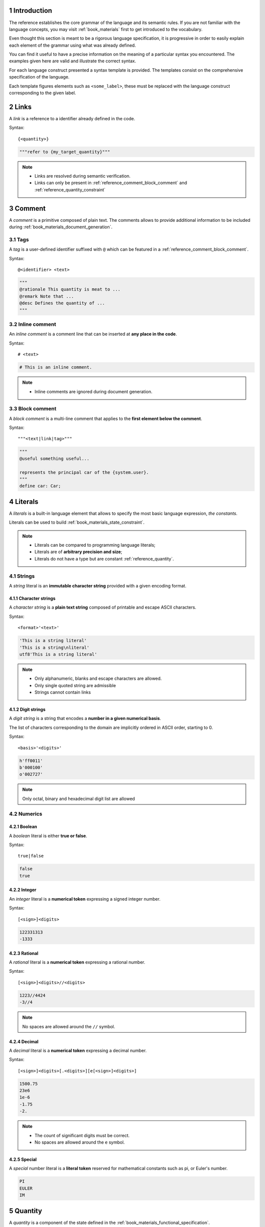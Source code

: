 .. sectnum::

Introduction
################################################################################################

The reference establishes the core grammar of the language and its semantic rules.
If you are not familiar with the language concepts, you may visit :ref:`book_materials` first 
to get introduced to the vocabulary.

Even thought this section is meant to be a rigorous language specification, 
it is progressive in order to easily explain each element of the grammar using what was already defined.

You can find it useful to have a precise information on the meaning of a particular syntax you encountered.
The examples given here are valid and illustrate the correct syntax.

For each language construct presented a syntax template is provided. 
The templates consist on the comprehensive specification of the language.

Each template figures elements such as ``<some_label>``, these must be replaced with the language
construct corresponding to the given label. 

.. _reference_links:

Links
################################################################################################

A *link* is a reference to a identifier already defined in the code.

Syntax::

    {<quantity>}

.. code-block:: func

    """refer to {my_target_quantity}"""

.. note::
    
    * Links are resolved during semantic verification.
    * Links can only be present in :ref:`reference_comment_block_comment` and :ref:`reference_quantity_constraint`


.. _reference_comment:

Comment
################################################################################################

A *comment* is a primitive composed of plain text.
The comments allows to provide additional information to be included during :ref:`book_materials_document_generation`.

.. _reference_comment_tags:

Tags
================================================================================================

A *tag* is a user-defined identifier suffixed with ``@`` which can be featured in a :ref:`reference_comment_block_comment`.

Syntax::

    @<identifier> <text>

.. code-block:: func

    """
    @rationale This quantity is meat to ...
    @remark Note that ...
    @desc Defines the quantity of ...
    """

.. _reference_comment_inline_comment:

Inline comment
================================================================================================

An *inline comment* is a comment line that can be inserted at **any place in the code**.

Syntax::

    # <text>

.. code-block:: func

    # This is an inline comment.

.. note:: 

    * Inline comments are ignored during document generation.

.. _reference_comment_block_comment:

Block comment
================================================================================================

A *block comment* is a multi-line comment that applies to the **first element below the comment**.

Syntax::

    """<text|link|tag>"""

.. code-block:: func

    """
    @useful something useful...

    represents the principal car of the {system.user}.
    """
    define car: Car;


.. _reference_literals:

Literals
################################################################################################

A *literals* is a built-in language element that allows to specify the most basic language expression, *the constants*.

Literals can be used to build :ref:`book_materials_state_constraint`.

.. note:: 

    * Literals can be compared to programming language literals;
    * Literals are of **arbitrary precision and size**;
    * Literals do not have a type but are constant :ref:`reference_quantity`.

.. _reference_literals_string:

Strings
================================================================================================

A *string* literal is an **immutable character string** provided with a given encoding format.

Character strings
''''''''''''''''''''''''''''''''''''''''''''''''''''''''''''''''''''''''''''''''''''''''''''''''

A *character string* is a **plain text string** composed of printable and escape ASCII characters.

Syntax::

    <format>'<text>'

.. code-block:: func

    'This is a string literal'
    'This is a string\nliteral'
    utf8'This is a string literal'

.. note:: 
    
    * Only alphanumeric, blanks and escape characters are allowed.
    * Only single quoted string are admissible
    * Strings cannot contain links

Digit strings
''''''''''''''''''''''''''''''''''''''''''''''''''''''''''''''''''''''''''''''''''''''''''''''''

A *digit string* is a string that encodes a **number in a given numerical basis**.

The list of characters corresponding to the domain are implicitly ordered in ASCII order, starting to 0.

Syntax::

    <basis>'<digits>'

.. code-block:: func

    h'ff0011'
    b'000100' 
    o'002727'

.. note:: 

    Only octal, binary and hexadecimal digit list are allowed

Numerics
================================================================================================

Boolean
''''''''''''''''''''''''''''''''''''''''''''''''''''''''''''''''''''''''''''''''''''''''''''''''

A *boolean* literal is either **true or false**.

Syntax::

    true|false


.. code-block:: func

    false
    true

Integer
''''''''''''''''''''''''''''''''''''''''''''''''''''''''''''''''''''''''''''''''''''''''''''''''

An *integer* literal is a **numerical token** expressing a signed integer number.

Syntax::

    [<sign>]<digits>

.. code-block:: func

    122331313
    -1333

Rational
''''''''''''''''''''''''''''''''''''''''''''''''''''''''''''''''''''''''''''''''''''''''''''''''

A *rational* literal is a **numerical token** expressing a rational number.

Syntax::

    [<sign>]<digits>//<digits>

.. code-block:: func

    1223//4424
    -3//4

.. note:: 

    No spaces are allowed around the ``//`` symbol.

Decimal
''''''''''''''''''''''''''''''''''''''''''''''''''''''''''''''''''''''''''''''''''''''''''''''''

A *decimal* literal is a **numerical token** expressing a decimal number.

Syntax::

    [<sign>]<digits>[.<digits>][e[<sign>]<digits>]

.. code-block:: func

    1500.75
    23e6
    1e-6
    -1.75
    -2.

.. note:: 
    
    * The count of significant digits must be correct.
    * No spaces are allowed around the ``e`` symbol.

Special
''''''''''''''''''''''''''''''''''''''''''''''''''''''''''''''''''''''''''''''''''''''''''''''''

A *special* number literal is a **literal token** reserved for mathematical constants such as pi,
or Euler's number.


.. code-block:: func

    PI
    EULER
    IM

.. _reference_quantity:

Quantity
################################################################################################

A *quantity* is a component of the state defined in the :ref:`book_materials_functional_specification`.

A quantity is expected to belong to a certain domain via a :ref:`reference_quantity_constraint`.

The general syntax to define a quantity is the following:

Syntax::

    define <modifier> <identifier> [: <constraint> <constraint> ...]

.. code-block:: func

    define status: integer [[ = 0 ]];
    define input temperature: real;
    define output message; # belongs to any

.. note:: 
    
    * If no constraint is specified the quantity implicitly belongs to ``any``
    * Quantities can also be domains and there it is possible to write ``define q1: q2``

Explanations
================================================================================================

The most simple example for a state constraint is the equality between quantities:

.. code-block:: func

    define sensor_temperature: real;
    define cabin_temperature: [[ = sensor_temperature ]];

In the above example we can observe that:

* ``cabin_temperature`` is constrained to be equal to the ``sensor_temperature``;
* ``cabin_temperature`` implicitly belongs to the singdefineon set composed of ``sensor_temperature``.

.. note::

    * The above syntax is especially convenient for simple constraints
    * Complex constraints should be expressed using :ref:`reference_components_constraint`

Modifier
================================================================================================

The quantity *modifiers* are statements about the scope of a certain quantity,
they allow to differentiate between internals and external system state components.

Syntax::

    [constant] [input|output|buffer]

.. code-block:: func

    define input sensor_temperature: real;
    define output cabin_temperature: real;
   
.. _reference_quantity_constraint:

Constraint
================================================================================================

A *constraint* is an assertion about a certain quantity restricting its domain of belonging.
A constraint can itself be seen as a domain, which is the domain of validity of the constraint.

These can be listed by separating each constraint with a blank.
Doing so is equivalent to require that each constraint is met during verification.

.. code-block:: func

    define input sensor_temperature: real [[ > 10 ]];

.. _reference_quantity_constraint_domain:

Domain
''''''''''''''''''''''''''''''''''''''''''''''''''''''''''''''''''''''''''''''''''''''''''''''''

The *domains* constraint are the most simple form of constraints.
These assert that a quantity belongs to a previously defined domain.

.. code-block:: func

    define issue_point: PointBlades

Builtin
------------------------------------------------------------------------------------------------

The language provide *builtin* domains such as ``real``, ``integer``, ...

Syntax::

    boolean|integer|rational|decimal|real|complex|empty|any


.. code-block:: func

    define friction_area: real;
    define current: complex;

Explicit
------------------------------------------------------------------------------------------------

An *explicit* domain is an explicit enumeration of primitives composing the domain.
These primitives must be heterogeneous.

Syntax::

    (( <literal>, <literal>, ... ))

.. code-block:: func

    define Spin: (( 'Up', 'Down', 'Strange' ));
    define Opcode: (( h'ff00', h'ff01', h'ff02' ));
    define Temperature: (( 90.0, 110, 200 ));

Intervals
------------------------------------------------------------------------------------------------

An *interval* is a continuous part of a straight.
It correspond to the notion of `mathematical intervals <https://en.wikipedia.org/wiki/Interval_(mathematics)>`_.

Syntax::

    <<|>> <real>:<real> <<|>>

.. code-block:: func

    define OneOne: <<-1:1>>;
    define ExclOneOne: >>-1.:1.>>;

Product
------------------------------------------------------------------------------------------------

The *product* matches the mathematical `cartesian product <https://en.wikipedia.org/wiki/Cartesian_product>`_.

Syntax::

    <domain> * <domain> * ...

.. code-block:: func

    define RealPair: real * real;
    define Rectangle: <<-1:1>> * <<0:2>>;


Union
------------------------------------------------------------------------------------------------

The *union* matches the mathematical `union binary operator <https://en.wikipedia.org/wiki/Union_(set_theory)>`_.

Syntax::

    <domain> || <domain> || ...

.. code-block:: func

    define NotZero: <<-1:0<< || >>0:1>>;
    define MinusOneTwo: <<-1:1>> || <<0:2>>;


Intersection
------------------------------------------------------------------------------------------------

The *intersection* matches the mathematical `intersection binary operator <https://en.wikipedia.org/wiki/Intersection_(set_theory)>`_.

Syntax::

    <domain> && <domain> && ...

.. code-block:: func

    define Empty: <<-1:0<< && >>0:1>>;
    define ZeroOne: <<-1:1>> && <<0:2>>;

Power set
------------------------------------------------------------------------------------------------
    
The *power set* of a domain matches the mathematical `power set <https://en.wikipedia.org/wiki/Power_set>`_.

Syntax::

    <domain>**
    
.. code-block:: func

    define SetsOfReal: real**;
    define SetsOfIssue: (( 'A', 'B', 'C' ))**;


Algebraical
''''''''''''''''''''''''''''''''''''''''''''''''''''''''''''''''''''''''''''''''''''''''''''''''

An *algebraical* domain is a :ref:`reference_quantity_constraint_domain`  
that is provided with an additional algebraical structure.
It can be a vector or tensor space, or any user-defined algebraical construct.

Syntax::

    <identifier> <arguments> (<domain>)

.. code-block:: func

    define position: vector<2>(real);
    define multi_pole: matrix<12, 12>(complex);
    define metric_tensor: tensor<3, -3>(real);

.. note:: 
    
    * Elements of numeric domain can be featured in algebraical expressions; 
    * ``identifier`` must match a previously defined *structure constructor*.

Arguments
------------------------------------------------------------------------------------------------

The *arguments* of an algebraical are "template" parameters are passed to the structure to specify
numerical information on the algebraical structure:

* **dimension**, tuple representing the `mathematical dimension <https://en.wikipedia.org/wiki/Dimension>`_
* **variance**, dimension with signed indexes to specify the `tensor variance <https://en.wikipedia.org/wiki/Covariance_and_contravariance_of_vectors>`_
* **degrees**, such as polynomial or Galois fields degrees


Syntax::

    <integer, integer, ...>

.. _reference_quantity_numerics_dimension:

Scalar
------------------------------------------------------------------------------------------------

A *scalar* is a quantity constrained to be an algebraical of dimension 1.

.. code-block:: func

    define light_status: boolean;
    define score: integer;
    define pizza_slice: rational;
    define plane_distance: real;
    define electric_current: complex;

.. note::

    Scalar algebras are the canonical ones by default

Vector
------------------------------------------------------------------------------------------------

A *vector* is a quantity constrained to belong to a **finite dimension vector space**.

.. code-block:: func

    define buffer_state: vector<256>(boolean);
    define car_speed: vector<2>(real);
    define quad_speed: vector<4>(complex);


.. note::

    * components can be **indexed by only one natural number**.

Matrix
------------------------------------------------------------------------------------------------

A *matrix* is a quantity constrained to belong to a **finite dimension matrix space**.

.. code-block:: func

    define probability_matrix: matrix<40, 60>(real);
    define inertia_matrix: matrix<3>(real); # square matrix

Tensor
------------------------------------------------------------------------------------------------

A *tensor* is a quantity constrained to belong to a **finite dimension tensor space**.

.. code-block:: func

    define quad_speed: tensor<4>(complex);
    define metric_tensor: tensor<4, 4>(complex);
    define curvature_tensor: tensor<4, -4, -4, -4>(complex);

.. note::

    * Matrices and vectors are special kind of tensors providing more algebraical features.
    * Indices signs stands for the variance of the tensor.

.. _reference_quantity_blocks:

Blocks
''''''''''''''''''''''''''''''''''''''''''''''''''''''''''''''''''''''''''''''''''''''''''''''''

A *block* constraint is an **expression block that produces a constraint**.

A constraint block can be expressed in a mathematical, algorithmic or semantic way.

Blocks are formally checked during :ref:`book_materials_system_verification`.

.. note::

    Constraint blocks can make usage of any previously defined quantity.

Semantic
------------------------------------------------------------------------------------------------

A *semantic block* is similar to a :ref:`reference_comment_block_comment`
but is used to textually specify a constraint.

Syntax::

    ""<text|link>""

.. code-block:: func

    define good_slices:
    ""
        equal to the {pizza_slices} such that ...
    "";

.. note:: 

    Semantic blocks are convenient for systems that do not require formal behavior validation.

Algorithmic
------------------------------------------------------------------------------------------------

An *algorithmic block* is an expression block that allows to define an algorithm and
therefore programmatically specify a constraint.

Syntax::

    {{
        <instruction>;
        <instruction>; 
        ... 
        <operator> <expression>
    }}

.. code-block:: func

    define good_slices:
    {{
        let a = pizza_slices;
        let b;

        b = 2 * a;
        a += b;
        = (b + a) * 5
    }};

.. note:: 

    Algorithmic blocks are convenient for systems that require a formal validation simpler than a formal proof.

Mathematic
------------------------------------------------------------------------------------------------

A *mathematic block* is an expression block that allows to define literal variables 
and use mathematical language to state properties about the variables.

A mathematical constraint allows to define

Syntax::

    [[
        <expression>;
        <expression>; 
        ... 
        <operator> <expression>
    ]]

.. code-block:: func

    define good_slices:
    [[
        let a = pizza_slices + b;
        let b = 2 * a;
        = (b + a) * 5
    ]];

In the above example, the existence of ``a`` and ``b`` is verified during system verification.

.. note:: 
    
    Mathematic blocks are convenient for systems that require a mathematical validation of behavior.

Function
================================================================================================

A *function* is analogous to a `mathematical function <https://en.wikipedia.org/wiki/Function_(mathematics)>`_.
It is a special quantity belonging to a functional domain.

Functions can be used to define **relationships between input and output quantities**.

A function can be defined using the keyword ``function``:

Syntax::

    function <identifier>(<parameter>, <parameter>, ...) 
        [: <constraint> <constraint> ... ;]

.. code-block:: func

    function euclidean_distance(
        x: vector<2>(real); 
        y: vector<2>(real);
        ): 
        real [[ = ((x - y) ^ 2) ^ (1//2) ]];

Functions can take *parameters* and specifies a template constraint.
The parameters can latter be specified to instantiate the constraint.

.. note:: 

    Constraint blocks of a function can make usage of the provided parameters.

.. _reference_components:

Components
################################################################################################

The *components* are the elementary building blocks of the func language.

Components are all gathered in a source file consists on a system as defined in :ref:`book_materials_functional_specification`.

Components can be provided with a block comment immediately above the component definition.

Syntax::

    <block|quantity|requirement>

.. note::

    A system can contain multiple sub-systems. Therefore:

    * Sources files can be included within each other
    * The language must be provided a component that can embed components

Block
================================================================================================

A *block* is the base container for other components of the language.
Blocks can be nested, a block can contain any component.

Syntax::

    block {
        <component>
        <component>
        ...
    }

.. code-block:: func

    block car_control {
        # ...
        block car_dynamics {
            # ...
        }
        # ...
    }

Scope
''''''''''''''''''''''''''''''''''''''''''''''''''''''''''''''''''''''''''''''''''''''''''''''''

The components that are in *scope* of a block are:

* The components of the parent block
* The components explicitly imported

If a component is not in scope of a block, then it will not be possible reference inside the block.

In particular, if a quantity is not in scope, it will not be possible to import it in constraints.

A block can be brought in scope using the keyword ``import``.

Syntax::

    import <identifier> [as <alias>]

.. code-block:: func

    block mozzarella {
        # ...
    }

    block pizza {
        import mozzarella
        # ...
    }

.. note::

    If no root block is provided within a source file,
    then components are considered inside a default root block named after the file name of the source.

Quantity
================================================================================================

A *quantity* is defined as specified in :ref:`reference_quantity`.
All the quantities under a block form the *state of the block*.

Quantities can be gathered in more complex structures using the ``{}`` notation:

Syntax::

    define <identifier> { 
        [<identifier>[: <constraint> <constraint> ...];]
        [<identifier>[: <constraint> <constraint> ...];]
        ... 
    }

This notation provides syntactic sugar to build quantities with labeled field ``structure.element``.

.. code-block:: func

    define Car {
        position: vector<2>(real);
        speed: vector<2>(real);
        direction: Direction;
    }

.. _reference_components_constraint:

Requirement
================================================================================================

A *requirement* is a labeled constraint, it is syntactic sugar meant to postpone the constriction of
a quantity by labeling a list a constraints that applies to that quantity.

Syntax::

    require <identifier> on <quantity>: <constraint> [<constraint> ...];

.. code-block:: func

    require object_distance on distance_to_target:
    [[ 
        > minimal_distance_to_target 
    ]]
    [[
        = euclidean_distance(object.position, target.position)
    ]];

If a quantity is immediately constrained during its definition as saw in :ref:`reference_quantity`,
then way say the quantity is *anonymously constrained*.

Architecture
################################################################################################
